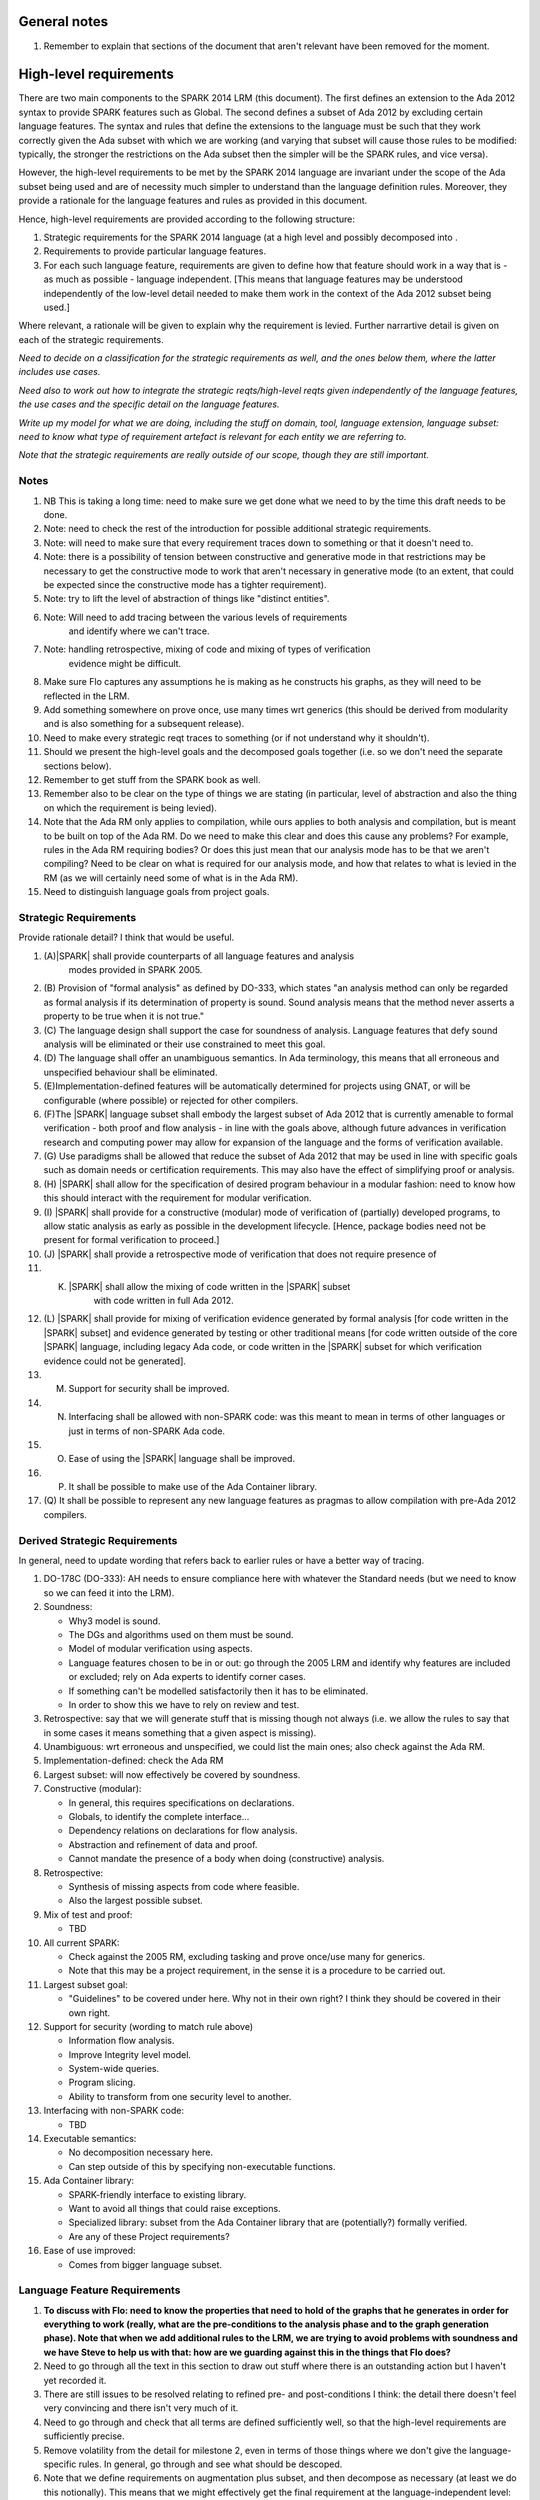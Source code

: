 General notes
=============

#. Remember to explain that sections of the document that aren't relevant have been removed for the moment.

High-level requirements
=======================

There are two main components to the SPARK 2014 LRM (this document). The first
defines an extension to the Ada 2012 syntax to provide SPARK features such
as Global. The second defines a subset of Ada 2012 by excluding certain language
features. The syntax and rules that define the extensions to the language must
be such that they work correctly given the Ada subset with which we are working
(and varying that subset will cause those rules to be modified: typically,
the stronger the restrictions on the Ada subset then the simpler will be the
SPARK rules, and vice versa).

However, the high-level requirements to be met by the SPARK 2014 language are invariant
under the scope of the Ada subset being used and are of necessity much simpler
to understand than the language definition rules. Moreover, they provide
a rationale for the language features and rules as provided in this document.

Hence, high-level requirements are provided according to the following
structure:

#. Strategic requirements for the SPARK 2014 language (at a high level and
   possibly decomposed into .

#. Requirements to provide particular language features.

#. For each such language feature, requirements are given to define how
   that feature should work in a way that is - as much as possible - language
   independent. [This means that language features may be understood independently
   of the low-level detail needed to make them work in the context of the
   Ada 2012 subset being used.]

Where relevant, a rationale will be given to explain why the requirement is
levied. Further narrartive detail is given on each of the strategic requirements.

*Need to decide on a classification for the strategic requirements as well,
and the ones below them, where the latter includes use cases.*

*Need also to work out how to integrate the strategic reqts/high-level reqts
given independently of the language features, the use cases and the specific
detail on the language features.*

*Write up my model for what we are doing, including the stuff on domain, tool,
language extension, language subset: need to know what type of requirement artefact
is relevant for each entity we are referring to.*

*Note that the strategic requirements are really outside of our scope, though
they are still important.*

Notes
-----

#. NB This is taking a long time: need to make sure we get done what we need to
   by the time this draft needs to be done.

#. Note: need to check the rest of the introduction for possible additional
   strategic requirements.

#. Note: will need to make sure that every requirement traces down to something
   or that it doesn't need to.

#. Note: there is a possibility of tension between constructive and generative mode
   in that restrictions may be necessary to get the constructive mode to work that
   aren't necessary in generative mode (to an extent, that could be expected
   since the constructive mode has a tighter requirement).

#. Note: try to lift the level of abstraction of things like "distinct entities".

#. Note: Will need to add tracing between the various levels of requirements
    and identify where we can't trace.

#. Note: handling retrospective, mixing of code and mixing of types of verification
    evidence might be difficult.

#. Make sure Flo captures any assumptions he is making as he constructs his graphs,
   as they will need to be reflected in the LRM.

#. Add something somewhere on prove once, use many times wrt generics (this should be derived from modularity
   and is also something for a subsequent release).

#. Need to make every strategic reqt traces to something (or if not understand why
   it shouldn't).

#. Should we present the high-level goals and the decomposed
   goals together (i.e. so we don't need the separate sections
   below).

#. Remember to get stuff from the SPARK book as well.

#. Remember also to be clear on the type of things we are stating (in particular,
   level of abstraction and also the thing on which the requirement is being levied).

#. Note that the Ada RM only applies to compilation, while ours applies to both
   analysis and compilation, but is meant to be built on top of the Ada RM.
   Do we need to make this clear and does this cause any problems? For example,
   rules in the Ada RM requiring bodies? Or does this just mean that our
   analysis mode has to be that we aren't compiling? Need to be clear on
   what is required for our analysis mode, and how that relates to what is
   levied in the RM (as we will certainly need some of what is in the Ada RM).

#. Need to distinguish language goals from project goals.

Strategic Requirements
----------------------

Provide rationale detail? I think that would be useful.

#. (A)|SPARK| shall provide counterparts of all language features and analysis
    modes provided in SPARK 2005.

#. (B) Provision of "formal analysis" as defined by DO-333, which states
   "an analysis method can only be regarded as formal analysis
   if its determination of property is sound. Sound analysis means
   that the method never asserts a property to be true when it is not true."

#. (C) The language design shall support the case for soundness of analysis.
   Language features that defy sound analysis will be eliminated or their
   use constrained to meet this goal.

#. (D) The language shall offer an unambiguous semantics. In Ada terminology,
   this means that all erroneous and unspecified behaviour shall
   be eliminated.

#. (E)Implementation-defined features will be automatically
   determined for projects using GNAT, or will be configurable (where
   possible) or rejected for other compilers.

#. (F)The |SPARK| language subset shall embody the largest subset of Ada 2012 that is
   currently amenable to formal verification - both proof and flow analysis -
   in line with the goals above, although future advances in verification
   research and computing power may allow for expansion of the language and
   the forms of verification available.

#. (G) Use paradigms shall be allowed that reduce the subset of Ada 2012 that may
   be used in line with specific goals such as domain needs or certification
   requirements. This may also have the effect of simplifying proof or analysis.

#. (H) |SPARK| shall allow for the specification of desired program behaviour in a modular
   fashion: need to know how this should interact with the requirement for
   modular verification.

#. (I) |SPARK| shall provide for a constructive (modular) mode of verification
   of (partially) developed programs, to allow static analysis as early as possible
   in the development lifecycle. [Hence, package bodies need not be present
   for formal verification to proceed.]

#. (J) |SPARK| shall provide a retrospective mode of verification that does not
   require presence of

#. (K) |SPARK| shall allow the mixing of code written in the |SPARK| subset
        with code written in full Ada 2012.

#. (L) |SPARK| shall provide for mixing of verification evidence generated
   by formal analysis [for code written in the |SPARK| subset] and
   evidence generated by testing or other traditional means [for
   code written outside of the core |SPARK| language, including
   legacy Ada code, or code written in the |SPARK| subset for which
   verification evidence could not be generated].

#. (M) Support for security shall be improved.

#. (N) Interfacing shall be allowed with non-SPARK code: was this meant to
       mean in terms of other languages or just in terms of non-SPARK Ada code.

#. (O) Ease of using the |SPARK| language shall be improved.

#. (P) It shall be possible to make use of the Ada Container library.

#. (Q) It shall be possible to represent any new language features as pragmas
   to allow compilation with pre-Ada 2012 compilers.

Derived Strategic Requirements
------------------------------

In general, need to update wording that refers back to earlier rules or
have a better way of tracing.

#. DO-178C (DO-333): AH needs to ensure compliance here with whatever the Standard
   needs (but we need to know so we can feed it into the LRM).

#. Soundness:

   * Why3 model is sound.
   * The DGs and algorithms used on them must be sound.
   * Model of modular verification using aspects.
   * Language features chosen to be in or out: go through the 2005 LRM and identify
     why features are included or excluded; rely on Ada experts to identify
     corner cases.
   * If something can't be modelled satisfactorily then it has to be eliminated.
   * In order to show this we have to rely on review and test.

#. Retrospective: say that we will generate stuff that is missing though not
   always (i.e. we allow the rules to say that in some cases it means something
   that a given aspect is missing).

#. Unambiguous: wrt erroneous and unspecified, we could list the main ones; also
   check against the Ada RM.

#. Implementation-defined: check the Ada RM

#. Largest subset: will now effectively be covered by soundness.

#. Constructive (modular):

   * In general, this requires specifications on declarations.
   * Globals, to identify the complete interface...
   * Dependency relations on declarations for flow analysis.
   * Abstraction and refinement of data and proof.
   * Cannot mandate the presence of a body when doing (constructive) analysis.

#. Retrospective:

   * Synthesis of missing aspects from code where feasible.
   * Also the largest possible subset.

#. Mix of test and proof:

   * TBD

#. All current SPARK:

   * Check against the 2005 RM, excluding tasking and prove once/use many for generics.
   * Note that this may be a project requirement, in the sense it is a procedure
     to be carried out.

#. Largest subset goal:

   * "Guidelines" to be covered under here. Why not in their own right? I think they
     should be covered in their own right.

#. Support for security (wording to match rule above)

   * Information flow analysis.
   * Improve Integrity level model.
   * System-wide queries.
   * Program slicing.
   * Ability to transform from one security level to another.

#. Interfacing with non-SPARK code:

   * TBD

#. Executable semantics:

   * No decomposition necessary here.
   * Can step outside of this by specifying non-executable functions.

#. Ada Container library:

   * SPARK-friendly interface to existing library.
   * Want to avoid all things that could raise exceptions.
   * Specialized library: subset from the Ada Container library that are (potentially?)
     formally verified.
   * Are any of these Project requirements?

#. Ease of use improved:

   * Comes from bigger language subset.


Language Feature Requirements
-----------------------------

#. **To discuss with Flo: need to know the properties that need to hold
   of the graphs that he generates in order for everything to work (really, what
   are the pre-conditions to the analysis phase and to the graph generation phase).
   Note that when we add additional rules to the LRM, we are trying to avoid problems
   with soundness and we have Steve to help us with that: how are we guarding against
   this in the things that Flo does?**


#. Need to go through all the text in this section to draw out stuff where there
   is an outstanding action but I haven't yet recorded it.

#. There are still issues to be resolved relating to refined pre- and post-conditions
   I think: the detail there doesn't feel very convincing and there isn't very much
   of it.

#. Need to go through and check that all terms are defined sufficiently well,
   so that the high-level requirements are sufficiently precise.

#. Remove volatility from the detail for milestone 2, even in terms of those
   things where we don't give the language-specific rules. In general, go through
   and see what should be descoped.

#. Note that we define requirements on augmentation plus subset, and then decompose
   as necessary (at least we do this notionally). This means that we might
   effectively get the final requirement at the language-independent level: hence,
   for the moment, we could note that but give a higher-level statement.

#. Details of global refinement with Contract_In have not yet been worked out
   (at least, they don't seem to be in the LRM).

#. What about volatile variables declared in the visible part of the spec,
   that hence don't appear in the abstract state aspect, and therefore that
   don't have a mode. Is it a change that we now don't want visible state in
   the abstract state aspect? Hence, perhaps we need a requirement that says
   volatile variables always need to have a mode, independently of where they
   are recorded.

#. Need to complete rationale detail wrt state refinement.

#. Need to define refinement wrtIntegrity levels.

#. In addition, need to talk to Trevor about the way the consistency relationship
   between concrete and abstract state is defined (in current LRM, defines it in large part
   by consistency between refined globals and depends and the abstract versions
   of those things, whereas I was going to define it at level of abstraction relationship
   and then apply it directly to the refined globals and depends).

#. Need to get definitions tidied up (e.g. abstract state, hidden state, etc).

#. We have a requirement to say that we provide everything that SPARK 2005 does:
   but at the very least we are missing --# accept and --# hide. Need to check to
   to see if there is anything else like this.

#. Need to have a definition of hidden state.

#. Wrt hierarchies of data refinement, do we need to make clear the conditions
   under which we can refine abstract state at one level onto abstract state at the lower
   level? Look at the 2005 LRM to see what it says.

#. General point: three types of refinement: state/data, type and proof, although only
   data refinement is of relevance here.

#. Need to define what semantics means: it should mean what needs to hold
   of the implementation so that it is considered correct against the specification.

#. Need to check the relevant sections against the 2005 LRM and also against the
   SPARK book.

#. Need to discuss in/out and Contract_In, in terms of what its semantics should
   be in relation to in/out.

#. Need to add rationale detail for the semantics for Global and Depends? Would be worth it.

#. General point: try to make all these consistent so apply to the rest what was done
   for the better ones.

#. *Need to think carefully here about what is required. Basically
need something at a high-level of abstraction but to which we can
trace all the LRM rules.*

#. General: idea of replacing all renamings with the real thing prior to analysis.

#. General: the rule on referring to abstract state should be lifted up so that it
   refers to everything.

#. Optional guideline: disallow use of different names for the same entities in the
   same subprogram.

#. Do we need flow analysis on contracts to check for uninitialized variables?
   This would only apply to pragmas.

#. A lot of the detail for Initializes is TBD.

#. Note that we need to think about reading/writing of Volatile variables during
   package elaboration: in what sense exactly?

#. Need to feed in Steve's comments on Package Initializes: in particular, stuff about
   being able to initialize stuff in different packages.

#. General idea that we could pursue:

   * Define a simple standard relationship between refined global and global, but allow
     a feature to manually relate and justify. *In a way, this allows something like
     dual annotations but without needing two annotations.*

   * Similar for refinement of null state or caches in functions.

   * This is the idea of stepping outside of the language.

To be allocated
^^^^^^^^^^^^^^^

#. (Proof) Need to be able to refer to Abstract State in proof contexts ("proof functions").
   Rationale: to allow proof to refer to hidden state for same reasons as Depends.

#. Optional guideline: detection of hole in scope: from good programming practice.

#. Trevor says there is a rule to say: Every refinement constituent should appear in at least one
   Global within that package Body. Where does that rule go and where is it in the
   2005 LRM?

Definitions
^^^^^^^^^^^

#. Feature definition: this gives the use case and also gives the detail that would
   be present if we could give a mathematical definition.

#. Constraints: this defines any ways in which we need to restrict that definition
   or relation, typically to serve the needs of analysis or verification or because
   there is some language feature where the interaction with this feature
   is problematical. *Anything other than this? If not, this is very useful.*

#. Consistency: here, we consider the other language features being implemented
   and consider what the relationship should be between this and those features.

#. Semantics: here we define what the language feature means and hence
   what it means for the program to be correct against any specification given
   using this feature.


General
^^^^^^^

#. Names declared and used in the new language features are distinct from formal parameters
   when both are in scope. *Rationale: flow analysis is performed using names and so the analysis
   of a given subprogram should not depend on the names chosen for the formal parameters
   of an enclosing subprogram.* Note that this is really language-dependent.

#. Names declared and used in the new language features are distinct from local subprogram
   variables when both are in scope. *Rationale: flow analysis is performed using names and so the analysis
   of a given subprogram should not depend on the names chosen for its local variables.*
   Note that this is really language dependent.

#. Names declared and used in the new language features shall refer to entire variables.
   *Rationale: For the flow analysis model, updating part of a variable is regarded as
   updating all of it.*

#. Go through all the higher-level requirements and trace down to these where possible.

#. It shall always be possible to explicitly specify the property of interest in the text
   of the program. *Give specific instantiations of this in relation to each of
   the language features?*
   *Rationale:*

   * To allow modular analysis.

   * To allow a developer to be prescriptive about the behaviour of the implementation.

   * To provide information to developers of client code about the behaviour of the subprogram
     prior to its implementation.

#. It shall be possible to refer to hidden state without knowing the details of
   that state.
   *Rationale: allows modular verification and also allows the management of
   complexity.*

#. It shall be possible to manage hierarchies of data abstraction [i.e. it shall be possible
   to manage a hierarchical organisation of hidden state].
   *Rationale: to allow modular verification and the management of complexity in the presence
   of programs that have a hierarchical representation of data.*
   Note that I need to think about whether this requirement stays at a high-level or gets incorporated into
   the specific detail: I think it has to stay at a high-level since how hierarchies are managed is more
   a language-specific thing.

Requirements on state declarations in general:

Abstract State
^^^^^^^^^^^^^^

#. Need to mention somewhere about being able to state


Global
^^^^^^


Depends
^^^^^^^

#. Language feature:

   * This language feature defines the dependency relation met by a given
     subprogram, namely which exports are dependent on which inputs for a
     given subprogram (it gives the information flow).

#. Feature definition (use cases?):

   * It shall be possible to specify the complete dependency relation of a
     subprogram.
     *Rationale: To allow provision of at least the same functionality as SPARK 2005
     and to allow modular analysis. Plus ???*

   * It shall be possible to refer to both global data and formal parameters
     in the dependency relation.
     * Rationale: The imports and exports are given by both the global data and the
     formal parameters.*

   * It shall be possible to state where imports are not used or exports are
     derived from no import.
     *Rationale: to model programs accurately.*

   * It shall be possible to define an empty dependency relation.
     *Rationale: to model programs accurately.*

   * It shall be possible to assume an implicit dependency relation on functions
     and so an explcit statement shall not be required.
     *Rationale: this is typical usage and saves effort.*

#. Constraints:

   * The names used in a given dependency relation to define the exports
     of the subprogram shall refer to distinct entities.
     *Rationale: to support flow analysis and to make the interface definition clear.*

   * The names used in a given dependency relation to define the inputs on which
     a given export depends shall refer to dinstinct entities.
     *Rationale: to support flow analysis and to make the interface definition clear.*

   * The dependency relation shall be complete.
     *Rationale: this is necessary for security analysis and most value is
     given if it is complete.*

#. Consistency:

   * The dependency relation shall be consistent with the global data items and
     their modes in the following ways:

     * Every item in the list of global data associated with the subprogram that
       has either an output or input/output mode shall appear at least once as
       an export in the dependency relation.

     * Every item in the list of global data associated with the subprogram that
       has either an input or input/output mode shall appear at least once as
       an import in the dependency relation.

#. Semantics:

   * That (X,Y) is in the dependency relation for a given subprogram
     (i.e. X depends on Y) means that X is an export of the subprogram
     such that the intial value of Y is used to set the final value of X on
     at least one executable path.
     *Rationale: by definition.*


Initializes
^^^^^^^^^^^

#. *Note there are useful details in the 2005 LRM.*

#. Language feature:

   * This language feature defines the state initialized by a given package (or the
     state from that package that is initialized (during its elaboration)?).
     *This is a fundamental point that needs to be resolved, since it impacts
     how many of the rules are phrased.*

#. Feature definition (use cases?):

   * *TBD: do we need have a clear definition of what the set of things is
     that can be initialized vs what is the set of things on which that
     initialization can depend? I think we do, and we currently don't have that.*

   * *Original text:* They shall be able to refer to visible state and state abstractions from this package (these
     are exports). Rationale: to model programs.

   * *Original text:* They can also refer to visible state and state abstractions not declared in this package
     and on which initialization depends. Rationale: to model programs.

   * *TBD: what if an item of state in this package is initialized in another
     package? Then this aspect no longer specifies what from this package
     is intialized, rather it specifies what this package initializes: these
     two things used to be the same but now they aren't necessarly. Hence,
     I think we will need to impose a restriction even at this level
     if we want to do constructive analysis.*

   * It shall be possible to specify the complete set of state initialized
     by a given package during elaboration.
     *Rationale: To allow provision of at least the same functionality as SPARK 2005
     and to allow modular analysis. In addition, it allows a specifier to
     prescribe the state to be initialized and provides information to a developer
     on what he/she can expect to happen during elaboration of this package
     even if the package body has not yet been written.*

  * It shall be possible to state - for each item of state initialized by a given
    package - the other items of state on which that initialization depends.
    *Rationale: What is the rationale here?*

  * It shall be possible to indicate that state is initialized without dependence on
    any other state.
    *Rationale: to model programs.*

  * It shall be possible to indicate that no state in the package is initialized.
    *Rationale: to model programs.*

#. Constraints:

   * *TBD: need to decide if we have to constrain things or make assumptions
     in order to get this to work. However, the constraints would likely be upon
     the underlying language rather than on our new features.*

   * It shall not be possible to state that Volatile states are intialized [and hence
     it shall not be possible to actually initialize them.
     *8Rationale: initializing of volatile variables is disallowed.*


#. Consistency:

   * Not applicable.

#. Semantics:

   * The list of initialized state shall be complete.
     *Rationale: TBD this is necessary for ??? and most value is
     given if it is complete.*

   * *TBD: do we need to add detail in relation to the semantics in terms
     of executable paths, as per Depends?*

   * That (X,Y) is in the initializes relation for a given package
     (i.e. X depends on Y) means that X is intialized by the package
     such that the intial value of Y is used to set the final value of X on
     at least one executable path.
     *Rationale: by definition.* Note that this needs to be tidied up.

   * *TBD: plus need to add detail on the case that something is initialized
     without reference to anything else.*


Refined Abstract
^^^^^^^^^^^^^^^^

#. Language feature:

   * This language feature allows an explicit statement of the hidden state declared
     in a package and the mapping of that hidden state to the state abstractions
     declared for the package.

#. Feature definition (use cases?):

   * It shall be possible to define for each state abstraction for the package the
     set of hidden state items that refine that abstract state (where the
     hidden state items can either be concrete state or further state abstractions).
     *Rationale: the semantics of properties defined in terms of abstract state
     can only be precisely defined in terms of the corresponding concrete state,
     though nested abstraction is also necessary to manage hierarchies of data.*

   * It shall be possible to indicate those (refined) hidden state items that are Volatile
     and for each to give a mode of either in or out.
     *Rationale: to model programs that refer to external state, since that state
     has a different semantics to internal state.*

   * It shall be possible to indicate a numeric integrity level for each data item.
     *Rationale: to assist security and safety analysis.*

#. Constraints:

   * Each item of hidden state declared in the package must be mapped to exactly one abstraction.
     *Rationale: all hidden state must be covered since otherwise the appearance of abstract state
     in specifications provided by the user may be incomplete; that state must map to exactly one
     abstraction to give a clean and easily understandable abstraction, and for the purposes
     of simplicity of analysis.*

   * Each item of abstract state covered by the package shall be mapped to at least one
     item of hidden state (either concrete state or a further state abstraction).
     *Rationale: the semantics of properties defined in terms of abstract state
     can only be precisely defined in terms of the corresponding concrete state.*

#. Consistency: the following detail is taken from the 2005 LRM. Further modifications to this detail
   are not made yet since they depend on how exactly volatile variables are to be modelled
   and the different cases that need to be modelled.

   * Abstract state may not be mapped to (volatile) hidden state that is of input/output mode.
     *Rationale: TBD.*

   * A volatile abstract state item may be mapped to a mix of volatile and non-volatile
     hidden state items. *Is this currently allowed in SPARK?*
     *Rationale: to allow the appropriate abstraction of complex i/o devices.*

   * If a volatile hidden state item is mapped to a volatile abstract state item, it must have
     the same mode as the abstract state item.
     *Rationale: TBD.*

   * A non-volatile abstract state item can be mapped to either volatile - of any mode - or non-volatile
     hidden state. *Is this not a potential security leak? Is this currently in SPARK 2005*
     *Rationale: TBD.*

   * Where an abstract state item is mapped to another (volatile) abstract state item albeit at a lower
     level of abstraction, the mode of the second item must be the same in the refinement mapping and in the
     declaration of that lower-level abstract state.
     *Rationale: TBD.*

   * Does a volatile variable have to map onto at least one volatile variable in SPARK 2005?

   * *TBD: Rules for refinement of Integrity levels.*

#. Semantics:

   * Covered under constraints (the only thing to include would have been how the
     aspect relates to the implementation, which is purely to do with hidden
     state appearing in there).

#. Possible detail for the future:

   * It shall be possible to refine null abstract state onto hidden state.
     *Rationale: this allows the modelling of programs that - for example - use caches
     to improve performance.*

   * It shall be possible to refine abstract onto hidden state without any restrictions,
     but the refinement will be checked and potential issues flagged up to the user.
     *Rationale: there are a number of different possible models of mapping abstract
     to concrete state - especially when volatile state is being used - and it might
     be useful to provide greater flexibility to the user. In addition, if a facility is
     provided to allow users to step outside of the language then it may be
     necessary to relax the abstraction model as well as relaxing the language feature
     of direct relevance.*

   * It shall be possible to refine volatile abstract state onto concrete volatile state
     of differing modes.
     *Rationale: TBD*


Refined Global
^^^^^^^^^^^^^^

#. *TBD: do I need to explicitly say what data items the refined data list can
   refer to?*

#. Language feature:

   * Where a global data list referring to abstract state has been specified for a subprogram,
     this allows the refinement of that global data list according to the refinement of that
     abstract state.

#. Feature definition (use cases?):

   * Where a global data list referring to abstract state has been specified for a subprogram,
     it shall be possible to provide a refined global data list that takes account of the
     refinement of that abstract state.
     *Rationale: the semantics of properties defined in terms of abstract state
     can only be precisely defined in terms of the corresponding concrete state,
     though nested abstraction is also necessary to manage hierarchies of data.*
     * Why do we need this syntax? It doesn't help us with modular analysis,
     does it? Need to discuss this. Does it make it easier for the developer? I think
     it only makes it easier for the developer if he/she can hide the body of the
     subprogram being developed and then he/she at least gets a check of the concrete
     against the abstract. Note that we may still want to specify what exactly is used and how. *

   * It shall be possible to specify the mode (input, output or both)
     for each refined global data item.*Rationale: This matches the presentation of
     formal parameters, and the information is used by both flow analysis and proof.*

   * It shall be possible to identify refined globals that are only used in contracts.
     *Rationale: these are referenced by the subprogram but do not constitute a
     global in the usual sense.*

    * It shall be possible to explicitly denote the absence of use of global
      data. *Rationale: to model subprograms that do not access global data
      and since absence of a specification of global data usage cannot signify
      the absence of that usage, due to retrospective mode.*

#. Constraints:

   * The names used in a given list of global data items shall refer to distinct
     entities.
     *Rationale: to support flow analysis and to make the interface definition clear.*

   * The list of global data for a given subprogram shall be complete.
     *Rationale: most value is given if the list is complete.*

#. Consistency:

   * Where a refined global data list contains a volatile variable then the mode of
     the item in the refined global data list should match the mode of the item in the
     refined state defintion.
     *Rationale: Accesses to volatile state should be consistent with their
     universal mode; moreover, note that volatile variables cannot have a
     mixed input/output mode.*
     * Note that this relies on (concrete) volatile varables all appearing in the refined
     state list.*

   * Relationship with global:

     * Need to have consistency with state refinement in terms of how we
       refine volatile variables: actually, I think we get this by requiring
       consistency at the non-refined level with abstract state and consistency at the
       refined level with refined state. *But thought needs to be put in to make sure
       it will all work consistently. For example, are we sure the way volatile refinement
       is managed doesn't have an impact here?*

     * The basic approach used here will be the text from p.57 of the 2005 LRM
       (the two paragraphs that start "A refinement G'").
       *Are there needs to which this precise way of doing refinement of globals
       actually maps?*

     * Plus - where the 2005 detail differs from the current 2014 detail - will need
       to understand why it was different (i.e. what was the goal).

     * In addition, we will need detail on how Contract_In is going to map:
       If a singleton refinement, then retain Contract_In.
       If any of the other relevant refinement constituents map to anything
       other than Contract_In then do we ignore it? What about it contributing
       to an in out?

#. Semantics:

   * As per Global.

#. Possible detail for the future:

   * If it is possible to refine null abstract state, then refinements of such
     state could appear in refined globals statements, though they would need
     to have mode in out.


Refined Depends
^^^^^^^^^^^^^^^

#. *TBD: check against the definition of Refined Global and make sure
   everything is covered here that they have in common.*

#. Language feature:

   * Where a dependency relation referring to abstract state has been specified for a subprogram,
     this allows the refinement of that dependency relation according to the refinement of that
     abstract state.

#. Feature definition (use cases?):

   * Where a dependency relation referring to abstract state has been given,
     it shall be possible to specify a refined dependency relation that takes account
     of the refinement of that abstract state.
     *Rationale: TBD: need to discuss with Trevor. See the comments on
     Refined Global. Is the rationale that we still want to to be able to specify what
     is done at the correct level of detail, since the high-level statement
     doesn't fully define the concrete dependency-relation?*

   * It shall be possible to refer to both global data and formal parameters
     in the refined dependency relation.
     * Rationale: The imports and exports are given by both the global data and the
     formal parameters.*

   * It shall be possible to state where imports are not used or exports are
     derived from no import.
     *Rationale: to model programs accurately.*

   * It shall be possible to define an empty refined dependency relation.
     *Rationale: to model programs accurately.*

   * It shall be possible to assume an implicit refined dependency relation on functions
     and so an explcit statement shall not be required.
     *Rationale: this is typical usage and saves effort.*

#. Constraints:

   * The names used in a given refined dependency relation to define the exports
     of the subprogram shall refer to distinct entities.
     *Rationale: to support flow analysis and to make the interface definition clear.*

   * The names used in a given refined dependency relation to define the inputs on which
     a given export depends shall refer to distinct entities.
     *Rationale: to support flow analysis and to make the interface definition clear.*

   * The refined dependency relation shall be complete.
     *Rationale: this is necessary for security analysis and most value is
     given if it is complete.*

#. Consistency:

   * The refined dependency relation shall be consistent with the refined global data items and
     their modes in the following ways:

     * Every item in the list of refined global data associated with the subprogram that
       has either an output or input/output mode shall appear at least once as
       an export in the refined dependency relation.

     * Every item in the list of refined global data associated with the subprogram that
       has either an input or input/output mode shall appear at least once as
       an import in the refined dependency relation.

  * Relationship with Depends:

    * See pp.57-58 in the 2005 LRM for a definition of how this works.
      *Are there needs to which this precise way of doing refinement of depends
      actually maps?*

    * Plus - where the 2005 detail differs from the current 2014 detail - will need
      to understand why it was different (i.e. what was the goal).

    * Plus will need to make this work for Volatile variables, in case the way they
      are modelled has any impact here. I don't think there is impact here though.

    * Plus will need to change in view of the fact that - as far as I know - previously
      concrete variables were also covered by the own variable annotation.

#. Semantics:

   * As per Depends.

#. Possible detail for the future:

   * If it is possible to refine null abstract state, then refinements of such
     state could appear in refined depends statements, but wouldn't map to
     anything in the depends relation itself and would need to have mode in/out
     in the refined depends.


Refined Pre/Post-condition
^^^^^^^^^^^^^^^^^^^^^^^^^^

#. *Any further detail needed under here?*

#. Language feature:

   * *TBD*

#. Feature definition (use cases?):

   * Where a pre- or post-condition (referring to abstract state?) has been provided
     for a subprogram declaration, it shall be possible to state a refined
     pre- or post-condition that refers to concrete rather than abstract state
     and/or concrete rather than abstract type detail.
     *TBD: need to get agreement that this is what the need is; and also make
     sure the rationale is watertight, since it is likely to invite controversy.*
     *Rationale:*

        *  At the abstract level, we can only define symbols and not meaning.
           *This isn't strictly true, cf sets, etc, though model of them not in SPARK.*

        * It is possible to define symbols via executable code.

        * But the executable code may be complex so that it itself needs a specification.

        * But we can't use Pre and Post on the body.

        * So we introduce Refined Pre and Post.

        * We have the principle in Ada that it is clear about what is being done:
          since we are performing refinement then we should be (able to be) clear about that.

        * We are still doing refinement even if we don't have the syntactic labels.

        * *Note that this is an Ada-specific justification (though in general we have
          decided it is better to have Refined_X for all of the types of specification
          we use.*

        * *TBD: do we have semantics for how pre- and post-conditions on functions
          used in proof contexts actually feed into the proof we are doing? In general,
          I think there are still details to be worked out here, or at the very
          least more detail needs to be provided in the text.*

#. Constraints:

   * *TBD: is there anything to say here? We didn't discuss anything.*

#. Consistency:

   * The refined pre-condition must be implied by the pre-condition and the
     refined post-condition must imply the post-condition.
     *Rationale: standard definition of proof refinement.*
     *TBD I assume we don't need to say anything about abstracting data or
     abstracting types.*

#. Semantics:

   * Not applicable (defined via the semantics of pre and postconditions?)

   * *TBD: note that we need to decide how exactly this is all going to work:
     for example, the semantics here depends on whether these statements
     are executable. Plus it depends on whether it still contains state
     abstraction information, and on how exactly that information is presented.*

#. Further notes:

   * Proof refinement has to take both data and type refinement into account.
     *TBD: does this have any further implications?*


Initializes Refinement
^^^^^^^^^^^^^^^^^^^^^^

#. General points:

   * There isn't much point in doing this until the actual Initializes detail
     is worked out.

   * The 2005 LRM has useful detail in relation to this.

   * The 2014 LRM isn't complete in the sense that it doesn't talk about
     the imports.

   * In general, the definition of the detail here should be similar to Depends.

#. Language feature:

#. Feature definition (use cases?):

   * This gives the definition of what is checked.

#. Constraints:

#. Consistency:

#. Semantics:

   * The basic definition of this can be given by the Abstraction function I
     defined for abstract state refinement.

#. Every state abstraction output of the Initializes clause has a refinement of
    which every constituent is initialized.

#. This language feature must be able to deal with the data abstraction hierarchy.

#. Every (output) variable from the visible part of the spec in an Initializes clause mst be initialized.

#. If something is not covered by the Initialization aspect then it is not initialized
   (unless it is volatile, etc).

#. If (X,Y) is in the Initializes relationship then X is intialized and its initialization
   depends on Y.

#. The ones above are about the meaning of the aspect and I think I can simplify that
   detail a lot.

#. (Volatile) Non-volatile constituents of volatile variables need to be initialzed,
    though without being dependent on anything.
    Rationale: it is implicit that the abstract version is initialized.

#. (Null) Must initialize constituents of null abstract state. Rationale: is
    implicit that the abstract version is initialized.

